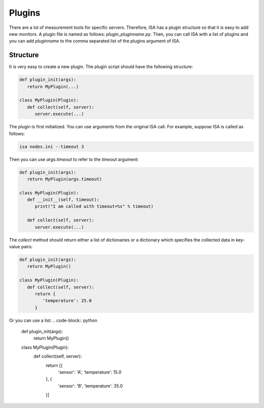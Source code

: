 .. _plugins:

=======
Plugins
=======

There are a lot of measurement tools for specific servers. Therefore, ISA has a plugin structure so that it is easy to add new monitors. A plugin file is named as follows: `plugin_pluginname.py`. Then, you can call ISA with a list of plugins and you can add `pluginname` to the comma separated list of the plugins argument of ISA.

`````````
Structure
`````````
It is very easy to create a new plugin. The plugin script should have the following structure:

.. code-block:: python

   def plugin_init(args):
      return MyPlugin(...)

   class MyPlugin(Plugin):
      def collect(self, server):
         server.execute(...)

The plugin is first initialized. You can use arguments from the original ISA call. For example, suppose ISA is called as follows:

.. code-block:: text

   isa nodes.ini --timeout 3

Then you can use `args.timeout` to refer to the `timeout` argument:

.. code-block:: python

   def plugin_init(args):
      return MyPlugin(args.timeout)

   class MyPlugin(Plugin):
      def __init__(self, timeout):
         print("I am called with timeout=%s" % timeout)

      def collect(self, server):
         server.execute(...)

The `collect` method should return either a list of dictionaries or a dictionary which specifies the collected data in key-value pairs:

.. code-block:: python

   def plugin_init(args):
      return MyPlugin()

   class MyPlugin(Plugin):
      def collect(self, server):
         return {
            'temperature': 25.0
         }

Or you can use a list:
.. code-block:: python

   def plugin_init(args):
      return MyPlugin()

   class MyPlugin(Plugin):
      def collect(self, server):
         return [{
            'sensor': 'A',
            'temperature': 15.0
         }, {
            'sensor': 'B',
            'temperature': 35.0
         }]